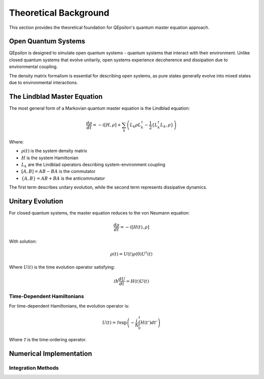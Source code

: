 Theoretical Background
======================

This section provides the theoretical foundation for QEpsilon's quantum master equation approach.

Open Quantum Systems
--------------------

QEpsilon is designed to simulate open quantum systems - quantum systems that interact with their environment. Unlike closed quantum systems that evolve unitarily, open systems experience decoherence and dissipation due to environmental coupling.

The density matrix formalism is essential for describing open systems, as pure states generally evolve into mixed states due to environmental interactions.

The Lindblad Master Equation
----------------------------

The most general form of a Markovian quantum master equation is the Lindblad equation:

.. math::

   \frac{d\rho}{dt} = -i[H, \rho] + \sum_k \left( L_k \rho L_k^\dagger - \frac{1}{2}\{L_k^\dagger L_k, \rho\} \right)

Where:

* :math:`\rho(t)` is the system density matrix
* :math:`H` is the system Hamiltonian  
* :math:`L_k` are the Lindblad operators describing system-environment coupling
* :math:`[A,B] = AB - BA` is the commutator
* :math:`\{A,B\} = AB + BA` is the anticommutator

The first term describes unitary evolution, while the second term represents dissipative dynamics.

Unitary Evolution
-----------------

For closed quantum systems, the master equation reduces to the von Neumann equation:

.. math::

   \frac{d\rho}{dt} = -i[H(t), \rho]

With solution:

.. math::

   \rho(t) = U(t) \rho(0) U^\dagger(t)

Where :math:`U(t)` is the time evolution operator satisfying:

.. math::

   i\hbar \frac{dU}{dt} = H(t) U(t)

Time-Dependent Hamiltonians
~~~~~~~~~~~~~~~~~~~~~~~~~~~

For time-dependent Hamiltonians, the evolution operator is:

.. math::

   U(t) = \mathcal{T} \exp\left(-\frac{i}{\hbar} \int_0^t H(t') dt' \right)

Where :math:`\mathcal{T}` is the time-ordering operator.

Numerical Implementation
------------------------
 
Integration Methods
~~~~~~~~~~~~~~~~~~~

 
 
 